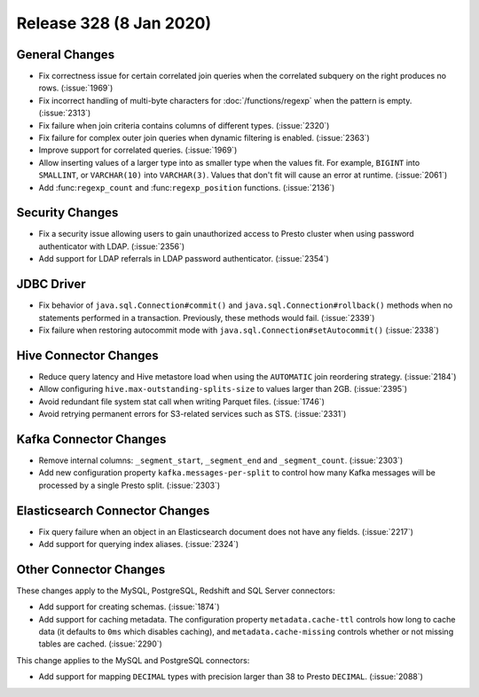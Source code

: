 ========================
Release 328 (8 Jan 2020)
========================

General Changes
---------------

* Fix correctness issue for certain correlated join queries when the correlated subquery on
  the right produces no rows. (:issue:`1969`)
* Fix incorrect handling of multi-byte characters for :doc:`/functions/regexp` when
  the pattern is empty. (:issue:`2313`)
* Fix failure when join criteria contains columns of different types. (:issue:`2320`)
* Fix failure for complex outer join queries when dynamic filtering is enabled. (:issue:`2363`)
* Improve support for correlated queries. (:issue:`1969`)
* Allow inserting values of a larger type into as smaller type when the values fit. For example,
  ``BIGINT`` into ``SMALLINT``, or ``VARCHAR(10)`` into ``VARCHAR(3)``. Values that don't fit will
  cause an error at runtime. (:issue:`2061`)
* Add :func:``regexp_count`` and :func:``regexp_position`` functions. (:issue:`2136`)

Security Changes
----------------

* Fix a security issue allowing users to gain unauthorized access to Presto cluster
  when using password authenticator with LDAP. (:issue:`2356`)
* Add support for LDAP referrals in LDAP password authenticator. (:issue:`2354`)

JDBC Driver
-----------

* Fix behavior of ``java.sql.Connection#commit()`` and ``java.sql.Connection#rollback()``
  methods when no statements performed in a transaction. Previously, these methods
  would fail. (:issue:`2339`)
* Fix failure when restoring autocommit mode with
  ``java.sql.Connection#setAutocommit()`` (:issue:`2338`)

Hive Connector Changes
----------------------

* Reduce query latency and Hive metastore load when using the
  ``AUTOMATIC`` join reordering strategy. (:issue:`2184`)
* Allow configuring ``hive.max-outstanding-splits-size`` to values larger than 2GB. (:issue:`2395`)
* Avoid redundant file system stat call when writing Parquet files. (:issue:`1746`)
* Avoid retrying permanent errors for S3-related services such as STS. (:issue:`2331`)

Kafka Connector Changes
-----------------------

* Remove internal columns: ``_segment_start``, ``_segment_end`` and
  ``_segment_count``. (:issue:`2303`)
* Add new configuration property ``kafka.messages-per-split`` to control how many Kafka
  messages will be processed by a single Presto split. (:issue:`2303`)

Elasticsearch Connector Changes
-------------------------------

* Fix query failure when an object in an Elasticsearch document
  does not have any fields. (:issue:`2217`)
* Add support for querying index aliases. (:issue:`2324`)

Other Connector Changes
-----------------------

These changes apply to the MySQL, PostgreSQL, Redshift and SQL Server connectors:

* Add support for creating schemas. (:issue:`1874`)
* Add support for caching metadata. The configuration property ``metadata.cache-ttl``
  controls how long to cache data (it defaults to ``0ms`` which disables caching),
  and ``metadata.cache-missing`` controls whether or not missing tables are cached. (:issue:`2290`)

This change applies to the MySQL and PostgreSQL connectors:

* Add support for mapping ``DECIMAL`` types with precision larger than 38
  to Presto ``DECIMAL``. (:issue:`2088`)
